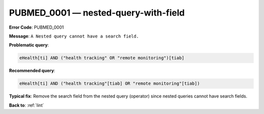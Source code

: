 .. _PUBMED_0001:

PUBMED_0001 — nested-query-with-field
=====================================

**Error Code**: PUBMED_0001

**Message**: ``A Nested query cannot have a search field.``

**Problematic query**:

.. code-block:: text

    eHealth[ti] AND ("health tracking" OR "remote monitoring")[tiab]

**Recommended query**:

.. code-block:: text

    eHealth[ti] AND ("health tracking"[tiab] OR "remote monitoring"[tiab])

**Typical fix**: Remove the search field from the nested query (operator) since nested queries cannot have search fields.

**Back to**: :ref:`lint`
